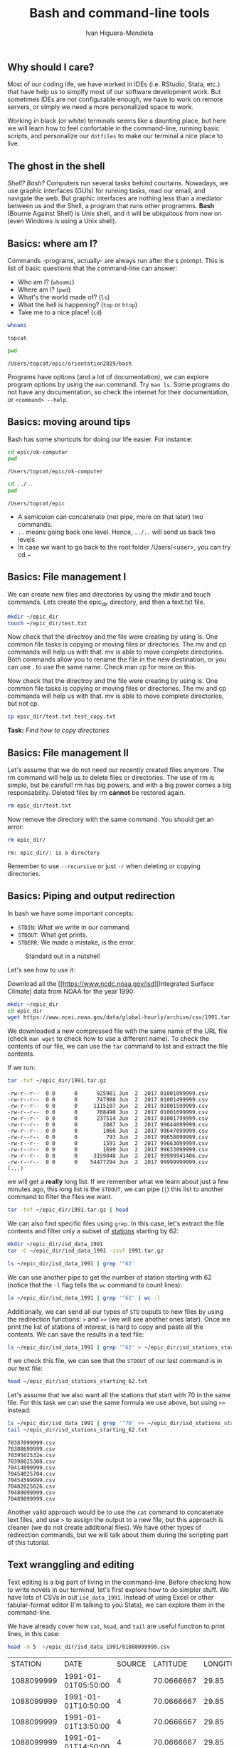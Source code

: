 #+TITLE: Bash and command-line tools
#+AUTHOR: Ivan Higuera-Mendieta

** Why should I care? 

Most of our coding life, we have worked in IDEs (i.e. RStudio, Stata, etc.) that have help us to
simplfy most of our software development work. But sometimes IDEs are not configurable enough, we
have to work on remote servers, or simply we need a more personalized space to work.

Working in black (or white) terminals seems like a daunting place, but here we will learn how to
feel confortable in the command-line, running basic scripts, and personalize our ~dotfiles~ to make
our terminal a nice place to live. 

** The ghost in the shell

/Shell? Bash?/ Computers run several tasks behind courtains. Nowadays, we use graphic interfaces
(GUIs) for running tasks, read our email, and navigate the web. But graphic interfaces are nothing
less than a mediator between us and the Shell, a program that runs other programms. *Bash* (Bourne
Against Shell) is Unix shell, and it will be ubiquitous from now on (even Windows is using a Unix
shell).
 

** Basics: where am I?

Commands -programs, actually- are always run after the ~$~ prompt. This is list of basic questions
that the command-line can answer:
 - Who am I? (~whoami~)
 - Where am I? (~pwd~)
 - What's the world made of? (~ls~)
 - What the hell is happening? (~top~ or ~htop~)
 - Take me to a nice place! (~cd~) 

#+BEGIN_SRC bash :exports both :results value
whoami
#+END_SRC

#+RESULTS:
: topcat

#+BEGIN_SRC bash :exports both :results value
pwd
#+END_SRC

#+RESULTS:
: /Users/topcat/epic/orientation2019/bash

Programs have options (and a lot of documentation), we can explore program options by using the
~man~ command. Try ~man ls~. Some programs do not have any documentation, so check the internet for
their documentation, or ~<command> --help~.  

** Basics: moving around tips

Bash has some shortcuts for doing our life easier. For instance:

 #+BEGIN_SRC bash :exports both :results value
 cd epic/ok-computer
 pwd
#+END_SRC

#+RESULTS:
: /Users/topcat/epic/ok-computer

 #+BEGIN_SRC bash :exports both :results value
cd ../.. 
pwd
#+END_SRC

#+RESULTS:
: /Users/topcat/epic

 - A semicolon can concatenate (not pipe, more on that later) two commands.
 - ~..~ means going back one level. Hence, ~../..~ will send us back two levels
 - In case we want to go back to the root folder /Users/<user>, you can try cd ~
 
** Basics: File management I

We can create new files and directories by using the mkdir and touch commands. Lets create the
epic_dir directory, and then a text.txt file. 

#+BEGIN_SRC bash
mkdir ~/epic_dir
touch ~/epic_dir/test.txt
#+END_SRC 

Now check that the directroy and the file were creating by using ls. One common file tasks is
copying or moving files or directories. The mv and cp commands will help us with that. mv is
able to move complete directories. Both commands allow you to rename the file in the new
destination, or you can use . to use the same name. Check man cp for more on this.  

Now check that the directroy and the file were creating by using ls. One common file tasks is
copying or moving files or directories. The mv and cp commands will help us with that. mv is
able to move complete directories, but not cp.

#+BEGIN_SRC bash 
cp epic_dir/test.txt test_copy.txt
#+END_SRC 

*Task:* /Find how to copy directories/

** Basics: File management II

Let's assume that we do not need our recently created files anymore. The rm command will help us to
delete files or directories. The use of rm is simple, but be careful! rm has big powers, and
with a big power comes a big responsability. Deleted files by rm *cannot* be restored again.

#+BEGIN_SRC bash
rm epic_dir/test.txt
#+END_SRC 

Now remove the directory with the same command. You should get an error:

#+BEGIN_SRC bash :results value :exports both
rm epic_dir/
#+END_SRC 

#+RESULTS:
: rm: epic_dir/: is a directory

Remember to use ~--recursive~ or just ~-r~ when deleting or copying directories.

** Basics: Piping and output redirection

In bash we have some important concepts:

 - ~STDIN~: What we write in our command. 
 - ~STDOUT~: What get prints.
 - ~STDERR~: We made a mistake, is the error.


#+CAPTION: Standard out in a nutshell
#+NAME: stdout
[[../imgs/std_streams.png]] 


Let's see how to use it: 

Download all the [[https://www.ncdc.noaa.gov/isd][Integrated Surface Climate] data from NOAA for the year 1990:

#+BEGIN_SRC bash :exports both
mkdir ~/epic_dir
cd epic_dir
wget https://www.ncei.noaa.gov/data/global-hourly/archive/csv/1991.tar.gz
#+END_SRC 

We downloaded a new compressed file with the same name of the URL file (check ~man wget~ to check
how to use a different name). To check the contents of our file, we can use the ~tar~ command to
list and extract the file contents. 

If we run: 

#+BEGIN_SRC bash :results output :exports both
tar -tvf ~/epic_dir/1991.tar.gz
#+END_SRC 

#+RESULTS:
#+begin_example
-rw-r--r--  0 0      0      925981 Jun  2  2017 01001099999.csv
-rw-r--r--  0 0      0      747988 Jun  2  2017 01001499999.csv
-rw-r--r--  0 0      0     1115107 Jun  2  2017 01001599999.csv
-rw-r--r--  0 0      0      708498 Jun  2  2017 01001699999.csv
-rw-r--r--  0 0      0      237514 Jun  2  2017 01001799999.csv
-rw-r--r--  0 0      0        2087 Jun  2  2017 99644099999.csv
-rw-r--r--  0 0      0        1066 Jun  2  2017 99647099999.csv
-rw-r--r--  0 0      0         793 Jun  2  2017 99658099999.csv
-rw-r--r--  0 0      0        1591 Jun  2  2017 99663099999.csv
-rw-r--r--  0 0      0        1699 Jun  2  2017 99633099999.csv
-rw-r--r--  0 0      0     3159048 Jun  2  2017 99999941406.csv
-rw-r--r--  0 0      0    54477294 Jun  2  2017 99999999999.csv
(...)
#+end_example

we will get a *really* long list. If we remember what we learn about just a few minutes ago, this
long list is the ~STDOUT~, we can pipe (~|~) this list to another command to filter the files we
want.

#+BEGIN_SRC bash :results output
tar -tvf ~/epic_dir/1991.tar.gz | head
#+END_SRC

#+RESULTS:
#+begin_example
-rw-r--r--  0 0      0      925981 Jun  2  2017 01001099999.csv
-rw-r--r--  0 0      0      747988 Jun  2  2017 01001499999.csv
-rw-r--r--  0 0      0     1115107 Jun  2  2017 01001599999.csv
-rw-r--r--  0 0      0      708498 Jun  2  2017 01001699999.csv
-rw-r--r--  0 0      0      237514 Jun  2  2017 01001799999.csv
-rw-r--r--  0 0      0      430791 Jun  2  2017 01003099999.csv
-rw-r--r--  0 0      0      368437 Jun  2  2017 01004099999.csv
-rw-r--r--  0 0      0     2528605 Jun  2  2017 01008099999.csv
-rw-r--r--  0 0      0      304582 Jun  2  2017 01015099999.csv
-rw-r--r--  0 0      0      180001 Jun  2  2017 01017099999.csv
#+end_example

We can also find specific files using ~grep~. In this case, let's extract the file contents and 
filter only a subset of [[ftp://ftp.ncdc.noaa.gov/pub/data/noaa/isd-history.txt][stations]] starting by 62:

#+BEGIN_SRC bash :results output
mkdir ~/epic_dir/isd_data_1991
tar -C ~/epic_dir/isd_data_1991 -zxvf 1991.tar.gz
#+END_SRC

#+BEGIN_SRC bash :results output 
ls ~/epic_dir/isd_data_1991 | grep '^62' 
#+END_SRC

#+RESULTS:
#+begin_example
62002099999.csv
62007099999.csv
62008099999.csv
62010099999.csv
62012099999.csv
62016099999.csv
62019099999.csv
62053099999.csv
62055099999.csv
62056099999.csv
62059099999.csv
62062099999.csv
62103099999.csv
62120099999.csv
62124099999.csv
62131099999.csv
62941099999.csv
(...)
#+end_example

We can use another pipe to get the number of station starting with 62 (notice that the ~-l~ flag
tells the ~wc~ command to count lines):

#+BEGIN_SRC bash :results value
ls ~/epic_dir/isd_data_1991 | grep '^62' | wc -l
#+END_SRC

#+RESULTS:
: 68

Additionally, we can send all our types of ~STD~ ouputs to new files by using the redirection
functions: ~>~ and ~>>~ (we will see another ones later). Once we print the list of stations of
interest, is hard to copy and paste all the contents. We can save the results in a text file: 

#+BEGIN_SRC bash 
ls ~/epic_dir/isd_data_1991 | grep '^62' > ~/epic_dir/isd_stations_starting_62.txt
#+END_SRC  

If we check this file, we can see that the ~STDOUT~ of our last command is in our text file:

#+BEGIN_SRC bash :results output
head ~/epic_dir/isd_stations_starting_62.txt
#+END_SRC 

#+RESULTS:
#+begin_example
62002099999.csv
62007099999.csv
62008099999.csv
62010099999.csv
62012099999.csv
62016099999.csv
62019099999.csv
62053099999.csv
62055099999.csv
62056099999.csv
#+end_example


Let's assume that we also want all the stations that start with 70 in the same file. For this task
we can use the same formula we use above, but using ~>>~ instead: 

#+BEGIN_SRC bash :results output :exports both
ls ~/epic_dir/isd_data_1991 | grep '^70' >> ~/epic_dir/isd_stations_starting_62.txt
tail ~/epic_dir/isd_stations_starting_62.txt 
#+END_SRC

#+RESULTS:
#+begin_example
70387099999.csv
70388699999.csv
7039502532e.csv
70398025308.csv
70414099999.csv
70454025704.csv
70454599999.csv
70482025626.csv
70489099999.csv
70489899999.csv
#+end_example

Another valid approach would be to use the ~cat~ command to concatenate text files, and use ~>~ to
assign the output to a new file, but this approach is cleaner (we do not create additional files).
We have other types of redirection commands, but we will talk about them during the scripting part
of this tutorial. 

** Text wranggling and editing

Text editing is a big part of living in the command-line. Before checking how to write novels in our
terminal, let's first explore how to do simpler stuff. We have lots of CSVs in out ~isd_data_1991~.
Instead of using Excel or other tabular-format editor (I'm talking to you Stata), we can explore
them in the command-line.

We have already cover how ~cat~, ~head~, and ~tail~ are useful function to print lines, in this
case: 

#+BEGIN_SRC bash :results table :exports both
head -n 5  ~/epic_dir/isd_data_1991/01088099999.csv
#+END_SRC

#+RESULTS:
|    STATION | DATE                | SOURCE |   LATITUDE | LONGITUDE | ELEVATION | NAME      | REPORT_TYPE | CALL_SIGN | QUALITY_CONTROL | WND            | CIG         | VIS          | TMP     | DEW     | SLP     | AG1   | GA1                | GA2                | GA3 | MA1             | MW1  | OC1 | REM            | EQD              |
| 1088099999 | 1991-01-01T05:50:00 |      4 | 70.0666667 |     29.85 |      39.0 | VADSO, NO | FM-15       | ENVD      | V020            | 030,1,N,0036,1 | 00600,1,C,N | 011200,1,N,1 | -0080,1 | -0090,1 | 99999,9 | 2,000 | 01,1,+00300,9,07,9 | 05,1,+00600,9,08,9 |     | 10071,1,99999,9 | 26,1 |     |                |                  |
| 1088099999 | 1991-01-01T10:50:00 |      4 | 70.0666667 |     29.85 |      39.0 | VADSO, NO | FM-15       | ENVD      | V020            | 330,1,N,0026,1 | 00360,1,C,N | 011200,1,N,1 | -0080,1 | -0080,1 | 99999,9 | 2,999 | 03,1,+00240,9,07,9 | 05,1,+00360,9,07,9 |     | 10081,1,99999,9 |      |     |                | Q01+000000PRSWM2 |
| 1088099999 | 1991-01-01T13:50:00 |      4 | 70.0666667 |     29.85 |      39.0 | VADSO, NO | FM-15       | ENVD      | V020            | 300,1,N,0051,1 | 22000,1,C,N | 011200,1,N,1 | -0100,1 | -0100,1 | 99999,9 | 2,999 | 03,1,+00180,9,07,9 |                    |     | 10091,1,99999,9 |      |     | MET008SEAFOG S | Q01+000000PRSWM2 |
| 1088099999 | 1991-01-01T14:50:00 |      4 | 70.0666667 |     29.85 |      39.0 | VADSO, NO | FM-15       | ENVD      | V020            | 300,1,N,0041,1 | 22000,1,C,N | 011200,1,N,1 | -0100,1 | -0100,1 | 99999,9 | 2,000 | 04,1,+00180,9,07,9 |                    |     | 10091,1,99999,9 |      |     | MET008SEAFOG S | Q01+000000PRSWM2 |

But, we can pre-process data from the command-line. Here ~awk~, ~cut~, and other tools are relevant:

If we want to select only some columns, we can use the ~cut~ command. For example, let's get all
the report types and its timestamps:  

*Warning*: I will follow a die-hard unix way of doing this. As we will see later, some of these
tasks are easily tackled by using a real scripting laguage (like snake:). 

#+BEGIN_SRC bash :results output :exports both
sed 's/","/"|"/g' < ~/epic_dir/isd_data_1991/01001099999.csv | cut -d "|" -f 2,8 | head 
#+END_SRC

#+RESULTS:
#+begin_example
"DATE"|"REPORT_TYPE"
"1991-01-01T00:00:00"|"FM-12"
"1991-01-01T03:00:00"|"FM-12"
"1991-01-01T06:00:00"|"FM-12"
"1991-01-01T09:00:00"|"FM-12"
"1991-01-01T12:00:00"|"FM-12"
"1991-01-01T15:00:00"|"FM-12"
"1991-01-01T18:00:00"|"FM-12"
"1991-01-01T21:00:00"|"FM-12"
"1991-01-02T00:00:00"|"FM-12"
#+end_example


Here we are combining several concepts: 
 - We are directing the CSV file to the ~sed~ command that will search all comma separators and
   replace them by pipes: ~|~.
 - Later, we send that output to the ~cut~ command to filter out the columns of interest (2 and 8)
 - Print the head of the final output

We can also check unique values by using ~uniq~. In this case, we can answer the question for unique
report types in this station in 1991.   

#+BEGIN_SRC bash :results output :exports both
sed 's/","/"|"/g' < ~/epic_dir/isd_data_1991/01001099999.csv | cut -d "|" -f 8 | uniq
#+END_SRC

#+RESULTS:
: "REPORT_TYPE"
: "FM-12"

More advanced tasks in the command-line are available using ~awk~ or Python's ~csvkit~. The later is
extremely useful as a simple program to interact with CSV files. ~csvkit~ can transform, aggregate,
and query big datafiles without hassle, you can check the [[https://csvkit.readthedocs.io/en/latest/index.html][documentation ]]to learn more about it.

** Bash scripting: loops and conditionals 

Bash is not a formal programming language, but it has several control flow features, and the ability
of storing variables, just like any other language. Here we will explore two main control flows
relevant for creating bash scripts: loops and conditionals.

The definition of Bash variables is straight forward: ~var_name=var_content~. Variables are parsed
as text, unless we specified otherwise. Variables will be stored in the session environment, and can
be called again using the `$` sign before them: ~echo $varname~.

Having defined the variable definition, we can talk about how to use loops: 

#+BEGIN_SRC bash :results output :exports both
names='Ian Alice Lixi Sushant'
for name in $names
do
echo $name is learning how to use batch!
done 
#+END_SRC

#+RESULTS:
: Ian is learning how to use batch!
: Alice is learning how to use batch!
: Lixi is learning how to use batch!
: Sushant is learning how to use batch!

We can use ranges instead of variables to look (like ~range~ in Python). Ranges are defined using
curly braces: ~{1..5}~ is a range from 1 to 5. Additionally, you can use a step: ~{1..10..2}~ will
yield all multiples of 2 between 1 and 10. 

Now let's jump in to if-statements. Bash has several logic operators:
 
 - Variable comparison: ~=~ (equal), ~!=~ (different), ~-eq~ (numerically equal), ~-gt~ (>), ~-lt~ (<).
 - Files: ~-d~ (directory exists), ~e~ (file exists). 

Using our example above, we can print only a name we want:

#+BEGIN_SRC bash :results output :exports both
names='Ian Alice Lixi Sushant'
for name in $names
do
if [ $name = 'Alice' ]
then
echo $name is learning how to use batch!
fi
done 
#+END_SRC

#+RESULTS:
: Alice is learning how to use batch!

Although this is a simple case, we can add also a ~else~ or ~elif~ statement: 

#+BEGIN_SRC bash :results output :exports both
names='Ian Alice Lixi Sushant'
for name in $names
do
if [ $name = 'Alice' ]
then
echo $name is learning how to use batch!
else
echo $name is missing the fun
fi
done 
#+END_SRC

#+RESULTS:
: Ian is missing the fun
: Alice is learning how to use batch!
: Lixi is missing the fun
: Sushant is missing the fun

You can also combine logical statements with ~&&~ and ~||~. 

*** Some recommendations:
 - Be mindful that you should keep spaces between the brackets and the logic statement in the ~if~
   statements
 - For definiing variable do not leave a space between the ~=~ and the variable value
 - Write clean and indented code, it helps to readability (sorry for not doing it)

** Bash scripting: writing scripts!  

It's time to use all that we have learned! But first, let's talk about the structure of a bash
script.

*** Header: 

Bash files (as all coding files, should include a shebang and a docstring (a /fancy/ term for
documentation; you can comment bash files by using the pound: ~# This is a commment~). The shebang
is a line that tells the interpreter (the middle-man between our code and the computer) which
program should be used to run the code. 

#+BEGIN_SRC bash :results output
# This is a bash shebang:
#! /bin/bash
#! /bin/sh

# This is a Python shebang:
#! /usr/bin/python 
#+END_SRC

Here ~#!~ is telling the interpreter which program in the binaries of the system should use to read
and execute the code (this path must be always absolute). After declaring the shebang, we need to
tell other users (or your future self) what is the script doing. There is no common structure to
follow, but in general a good documentation should include: name of the script (a general name), a
good description with step-by-step processes, and the outcome. 

*** Arguments

Bash files, as any other scripts in other languages can take arguments. The arguments are defined as
a variable (remember the ~$~) and a number that also determines the order of the arguments. For
instance, let's create a bash file with the following contents and save it as ~im_awesome.sh~ 

#+BEGIN_SRC bash :results output
#! /bin/bash

NAME=$1

echo $NAME it's awesome!
#+END_SRC

**** File editing: 
we will use ~nano~ for now
**** Permissions: 
to run a script file in Bash, you need to give excecution permissions, we can add those by using the
`chmod` argument and appending executing powers: ~+x~ (hint: use ~ls -la~ to check file permissions
in a directory).  

Once the file is created we can run it: ~./im_awesome <your name>~, or another system variable:
~./im_awesome $(whoami)~. 

#+BEGIN_SRC bash :results output
~/epic_dir/im_awesome.sh $(whoami)
#+END_SRC

#+RESULTS:
: topcat it's awesome!





